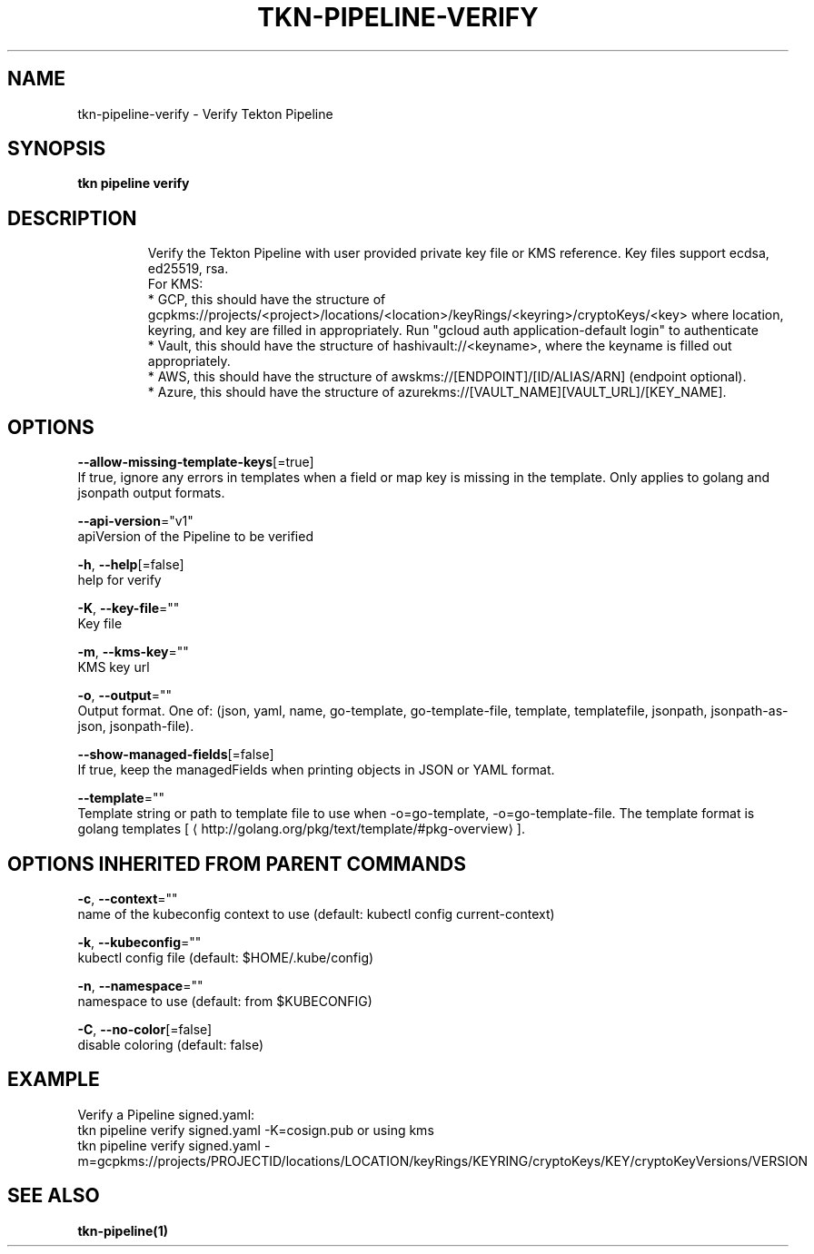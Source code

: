 .TH "TKN\-PIPELINE\-VERIFY" "1" "" "Auto generated by spf13/cobra" "" 
.nh
.ad l


.SH NAME
.PP
tkn\-pipeline\-verify \- Verify Tekton Pipeline


.SH SYNOPSIS
.PP
\fBtkn pipeline verify\fP


.SH DESCRIPTION
.PP
.RS

.nf
Verify the Tekton Pipeline with user provided private key file or KMS reference. Key files support ecdsa, ed25519, rsa.
For KMS:
* GCP, this should have the structure of gcpkms://projects/<project>/locations/<location>/keyRings/<keyring>/cryptoKeys/<key> where location, keyring, and key are filled in appropriately. Run "gcloud auth application\-default login" to authenticate
* Vault, this should have the structure of hashivault://<keyname>, where the keyname is filled out appropriately.
* AWS, this should have the structure of awskms://[ENDPOINT]/[ID/ALIAS/ARN] (endpoint optional).
* Azure, this should have the structure of azurekms://[VAULT\_NAME][VAULT\_URL]/[KEY\_NAME].

.fi
.RE


.SH OPTIONS
.PP
\fB\-\-allow\-missing\-template\-keys\fP[=true]
    If true, ignore any errors in templates when a field or map key is missing in the template. Only applies to golang and jsonpath output formats.

.PP
\fB\-\-api\-version\fP="v1"
    apiVersion of the Pipeline to be verified

.PP
\fB\-h\fP, \fB\-\-help\fP[=false]
    help for verify

.PP
\fB\-K\fP, \fB\-\-key\-file\fP=""
    Key file

.PP
\fB\-m\fP, \fB\-\-kms\-key\fP=""
    KMS key url

.PP
\fB\-o\fP, \fB\-\-output\fP=""
    Output format. One of: (json, yaml, name, go\-template, go\-template\-file, template, templatefile, jsonpath, jsonpath\-as\-json, jsonpath\-file).

.PP
\fB\-\-show\-managed\-fields\fP[=false]
    If true, keep the managedFields when printing objects in JSON or YAML format.

.PP
\fB\-\-template\fP=""
    Template string or path to template file to use when \-o=go\-template, \-o=go\-template\-file. The template format is golang templates [
\[la]http://golang.org/pkg/text/template/#pkg-overview\[ra]].


.SH OPTIONS INHERITED FROM PARENT COMMANDS
.PP
\fB\-c\fP, \fB\-\-context\fP=""
    name of the kubeconfig context to use (default: kubectl config current\-context)

.PP
\fB\-k\fP, \fB\-\-kubeconfig\fP=""
    kubectl config file (default: $HOME/.kube/config)

.PP
\fB\-n\fP, \fB\-\-namespace\fP=""
    namespace to use (default: from $KUBECONFIG)

.PP
\fB\-C\fP, \fB\-\-no\-color\fP[=false]
    disable coloring (default: false)


.SH EXAMPLE
.PP
Verify a Pipeline signed.yaml:
    tkn pipeline verify signed.yaml \-K=cosign.pub
or using kms
    tkn pipeline verify signed.yaml \-m=gcpkms://projects/PROJECTID/locations/LOCATION/keyRings/KEYRING/cryptoKeys/KEY/cryptoKeyVersions/VERSION


.SH SEE ALSO
.PP
\fBtkn\-pipeline(1)\fP
